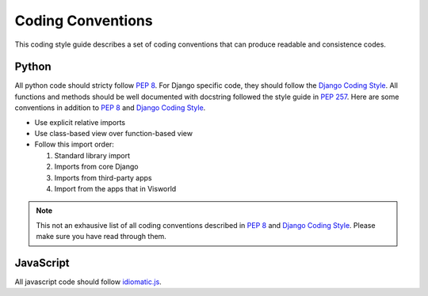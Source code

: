 Coding Conventions
==================

This coding style guide describes a set of coding conventions that can produce readable and consistence codes.

Python
------

All python code should stricty follow :pep:`8`. For Django specific code, they should follow the `Django Coding Style`_. All functions and methods should be well documented with docstring followed the style guide in :pep:`257`. Here are some conventions in addition to :pep:`8` and `Django Coding Style`_.

- Use explicit relative imports
- Use class-based view over function-based view
- Follow this import order:

  1. Standard library import
  2. Imports from core Django
  3. Imports from third-party apps
  4. Import from the apps that in Visworld

.. note::
   This not an exhausive list of all coding conventions described in :pep:`8` and `Django Coding Style`_. Please make sure you have read through them.


JavaScript
----------

All javascript code should follow `idiomatic.js`_.

.. Link
.. _Django Coding Style: https://docs.djangoproject.com/en/1.5/internals/contributing/writing-code/coding-style/
.. _idiomatic.js: https://github.com/rwaldron/idiomatic.js/
